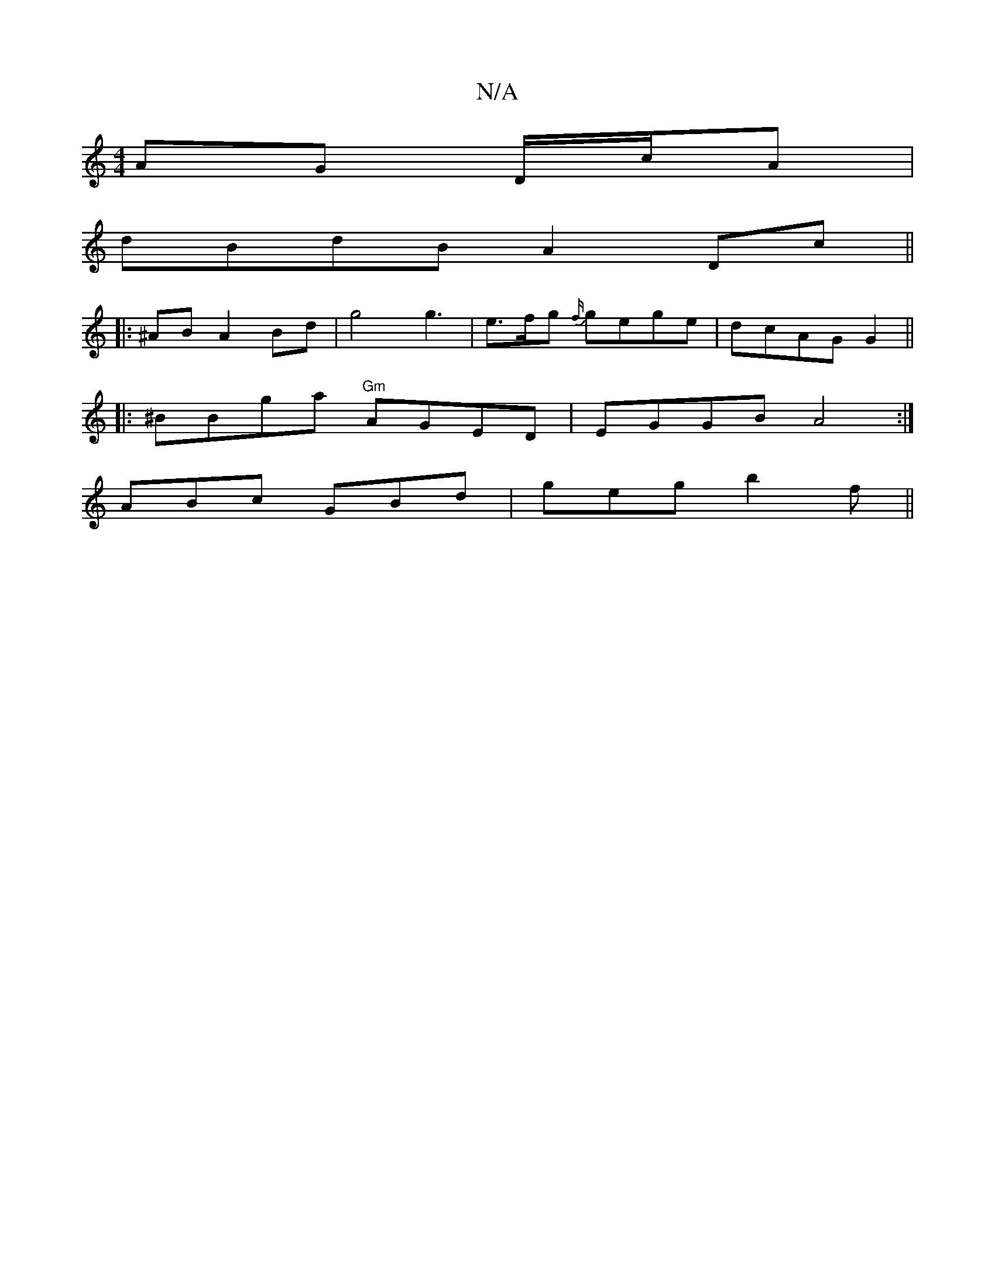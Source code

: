 X:1
T:N/A
M:4/4
R:N/A
K:Cmajor
/ AG D/c/A |
dBdB A2 Dc||
|:^AB A2 Bd | g4 g3 | e>fg {f/}gege |dcAG G2||
|: ^BBga "Gm" AGED| EGGB A4 :|
ABc GBd | geg b2 f ||

E |DEFD F3E|1 G2EF AB B2| F3 D2 A | eGc AGF | F2e ece |1 g>ec eaa | e~g3 